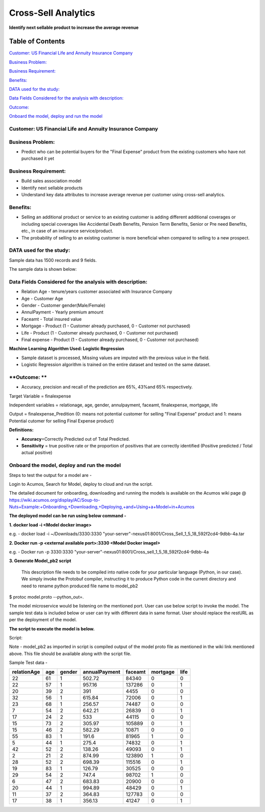 ====================
Cross-Sell Analytics
====================

**Identify next sellable product to increase the average revenue**

Table of Contents
=================

`Customer: US Financial Life and Annuity Insurance Company <#customer-us-financial-life-and-annuity-insurance-company>`__

`Business Problem: <#business-problem>`__

`Business Requirement: <#business-requirement>`__

`Benefits: <#benefits>`__

`DATA used for the study: <#data-used-for-the-study>`__

`Data Fields Considered for the analysis with description: <#data-fields-considered-for-the-analysis-with-description>`__

`Outcome: <#outcome>`__

`Onboard the model, deploy and run the model <#onboard-the-model-deploy-and-run-the-model>`__

**Customer**: US Financial Life and Annuity Insurance Company
-------------------------------------------------------------

**Business Problem:**
---------------------

-  Predict who can be potential buyers for the "Final Expense"
   product from the existing customers who have not purchased it yet

**Business Requirement:**
-------------------------

-  Build sales association model

-  Identify next sellable products

-  Understand key data attributes to increase average revenue per
   customer using cross-sell analytics.

**Benefits:**
-------------

-  Selling an additional product or service to an existing customer is
   adding different additional coverages or including special coverages
   like Accidental Death Benefits, Pension Term Benefits, Senior or Pre
   need Benefits, etc., in case of an insurance service/product.

-  The probability of selling to an existing customer is more beneficial
   when compared to selling to a new prospect.

**DATA used for the study:**
----------------------------

Sample data has 1500 records and 9 fields.

The sample data is shown below:

|image0|

**Data Fields Considered for the analysis with description:**
-------------------------------------------------------------

-  Relation Age - tenure/years customer associated with Insurance
   Company

-  Age - Customer Age

-  Gender - Customer gender(Male/Female)

-  AnnulPayment - Yearly premium amount

-  Faceamt - Total insured value

-  Mortgage - Product (1 - Customer already purchased, 0 - Customer not
   purchased)

-  Life - Product (1 - Customer already purchased, 0 - Customer not
   purchased)

-  Final expense - Product (1 - Customer already purchased, 0 - Customer
   not purchased)

**Machine Learning Algorithm Used: Logistic Regression**

-  Sample dataset is processed, Missing values are imputed with the
   previous value in the field.

-  Logistic Regression algorithm is trained on the entire dataset and
   tested on the same dataset.

**Outcome: **
-------------

-  Accuracy, precision and recall of the prediction are 65%, 43%and 65%
   respectively.

|image1|

Target Variable = finalexpense

Independent variables = relationage, age, gender, annulpayment, faceamt,
finalexpense, mortgage, life

Output = finalexpense_Predition (0: means not potential customer for
selling "Final Expense" product and 1: means Potential cutomer for
selling Final Expense product)

**Definitions:**

-  **Accuracy**\ =Correctly Predicted out of Total Predicted.

-  **Sensitivity** = true positive rate or the proportion of positives
   that are correctly identified (Positive predicted / Total actual
   positive)

**Onboard the model, deploy and run the model**
-----------------------------------------------

Steps to test the output for a model are -

Login to Acumos, Search for Model, deploy to cloud and run the script.

|image2|

The detailed document for onboarding, downloading and running the models is available on the Acumos wiki page @  https://wiki.acumos.org/display/AC/Soup-to-Nuts+Example:+Onboarding,+Downloading,+Deploying,+and+Using+a+Model+in+Acumos

**The deployed model can be run using below command -**

**1. docker load  -i <Model docker image>**

e.g. - docker load  -i  ~/Downloads/3330:3330 "your-server"-nexus01:8001/Cross_Sell_1_5_18_592f2cd4-9dbb-4a.tar

**2.     Docker run -p <external available port>:3330 <Model Docker imageI>**

e.g. - Docker run -p 3330:3330 "your-server"-nexus01:8001/Cross_sell_1_5_18_592f2cd4-9dbb-4a

**3.      Generate Model_pb2 script**

 This description file needs to be compiled into native code for your particular language (Python, in our case). We simply invoke the Protobuf compiler, instructing it to produce Python code in the current directory and need to rename python produced file name to model_pb2

$ protoc model.proto --python_out=.

The model microservice would be listening on the mentioned port. User
can use below script to invoke the model. The sample test data is
included below or user can try with different data in same format. User
should replace the restURL as per the deployment of the model.

**The script to execute the model is below.**

Script:

|image3|

Note - model_pb2 as imported in script is compiled output of the model
proto file as mentioned in the wiki link mentioned above. This file
should be available along with the script file.

Sample Test data -

+-------------+-----+--------+---------------+---------+----------+------+
| relationAge | age | gender | annualPayment | faceamt | mortgage | life |
+=============+=====+========+===============+=========+==========+======+
| 22          | 61  | 1      | 502.72        | 84340   | 0        | 0    |
+-------------+-----+--------+---------------+---------+----------+------+
| 22          | 57  | 1      | 957.16        | 137286  | 0        | 1    |
+-------------+-----+--------+---------------+---------+----------+------+
| 20          | 39  | 2      | 391           | 4455    | 0        | 0    |
+-------------+-----+--------+---------------+---------+----------+------+
| 32          | 56  | 1      | 615.84        | 72006   | 0        | 1    |
+-------------+-----+--------+---------------+---------+----------+------+
| 23          | 68  | 1      | 256.57        | 74487   | 0        | 0    |
+-------------+-----+--------+---------------+---------+----------+------+
| 7           | 54  | 2      | 642.21        | 26839   | 0        | 1    |
+-------------+-----+--------+---------------+---------+----------+------+
| 17          | 24  | 2      | 533           | 44115   | 0        | 0    |
+-------------+-----+--------+---------------+---------+----------+------+
| 15          | 73  | 2      | 305.97        | 105889  | 0        | 1    |
+-------------+-----+--------+---------------+---------+----------+------+
| 15          | 46  | 2      | 582.29        | 10871   | 0        | 0    |
+-------------+-----+--------+---------------+---------+----------+------+
| 55          | 83  | 1      | 191.6         | 81965   | 1        | 0    |
+-------------+-----+--------+---------------+---------+----------+------+
| 5           | 44  | 1      | 275.4         | 74832   | 0        | 1    |
+-------------+-----+--------+---------------+---------+----------+------+
| 42          | 52  | 2      | 138.26        | 49093   | 0        | 1    |
+-------------+-----+--------+---------------+---------+----------+------+
| 2           | 21  | 2      | 874.99        | 123890  | 1        | 0    |
+-------------+-----+--------+---------------+---------+----------+------+
| 28          | 52  | 2      | 698.39        | 115516  | 0        | 1    |
+-------------+-----+--------+---------------+---------+----------+------+
| 19          | 83  | 1      | 126.79        | 30525   | 0        | 0    |
+-------------+-----+--------+---------------+---------+----------+------+
| 29          | 54  | 2      | 747.4         | 98702   | 1        | 0    |
+-------------+-----+--------+---------------+---------+----------+------+
| 6           | 47  | 2      | 683.83        | 20900   | 0        | 0    |
+-------------+-----+--------+---------------+---------+----------+------+
| 20          | 44  | 1      | 994.89        | 48429   | 0        | 1    |
+-------------+-----+--------+---------------+---------+----------+------+
| 11          | 37  | 2      | 364.83        | 127783  | 0        | 0    |
+-------------+-----+--------+---------------+---------+----------+------+
| 17          | 38  | 1      | 356.13        | 41247   | 0        | 1    |
+-------------+-----+--------+---------------+---------+----------+------+

.. |image0| image:: media/Cimage0.png
.. |image1| image:: media/Cimage1.png
.. |image2| image:: media/Cimage2.png
.. |image3| image:: media/Cimage3.png
